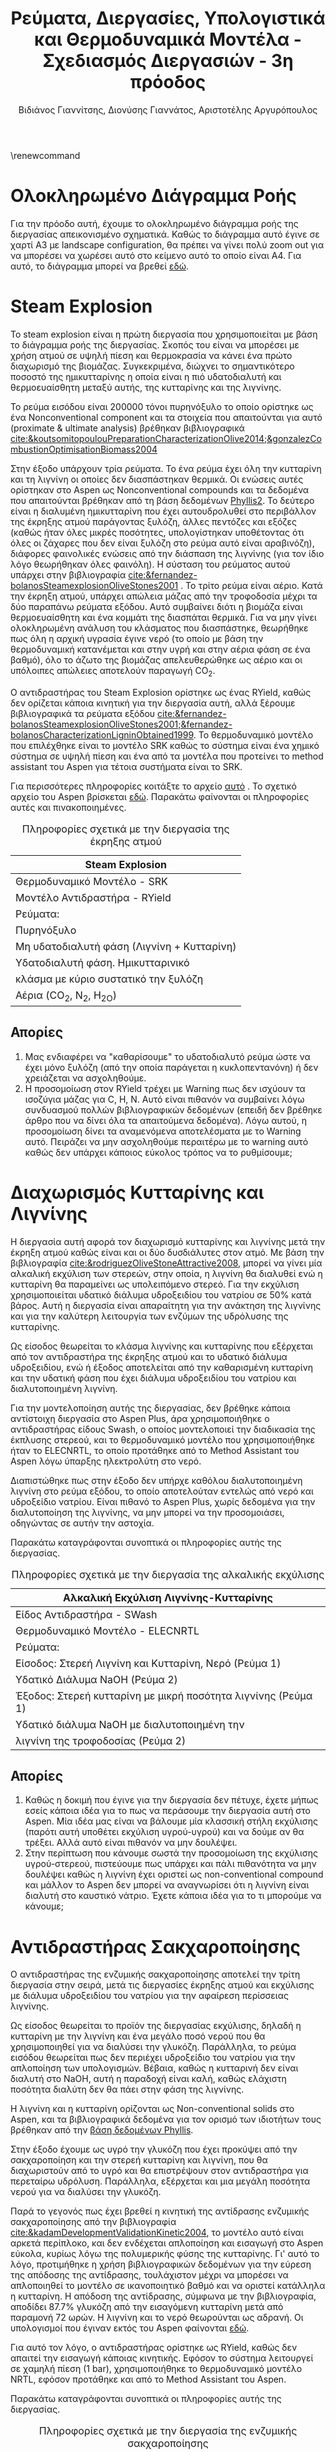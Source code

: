 #+TITLE: Ρεύματα, Διεργασίες, Υπολογιστικά και Θερμοδυναμικά Μοντέλα - Σχεδιασμός Διεργασιών - 3η πρόοδος
#+AUTHOR: Βιδιάνος Γιαννίτσης, Διονύσης Γιαννάτος, Αριστοτέλης Αργυρόπουλος
#+LATEX_HEADER: \usepackage[a4paper, margin=3cm]{geometry}
\renewcommand{\abstractname}{Περίληψη}
\renewcommand{\tablename}{Πίνακας}
\renewcommand{\figurename}{Σχήμα}
\renewcommand\listingscaption{Κώδικας}

\pagebreak

* Ολοκληρωμένο Διάγραμμα Ροής
Για την πρόοδο αυτή, έχουμε το ολοκληρωμένο διάγραμμα ροής της διεργασίας απεικονισμένο σχηματικά. Καθώς το διάγραμμα αυτό έγινε σε χαρτί Α3 με landscape configuration, θα πρέπει να γίνει πολύ zoom out για να μπορέσει να χωρέσει αυτό στο κείμενο αυτό το οποίο είναι Α4. Για αυτό, το διάγραμμα μπορεί να βρεθεί [[https://github.com/Vidianos-Giannitsis/Process-Design/blob/master/Diagrams/complete_flowsheet.pdf][εδώ]]. 

* Steam Explosion
To steam explosion είναι η πρώτη διεργασία που χρησιμοποιείται με βάση το διάγραμμα ροής της διεργασίας. Σκοπός του είναι να μπορέσει με χρήση ατμού σε υψηλή πίεση και θερμοκρασία να κάνει ένα πρώτο διαχωρισμό της βιομάζας. Συγκεκριμένα, διώχνει το σημαντικότερο ποσοστό της ημικυτταρίνης η οποία είναι η πιό υδατοδιαλυτή και θερμοευαίσθητη μεταξύ αυτής, της κυτταρίνης και της λιγνίνης.

Το ρεύμα εισόδου είναι 200000 τόνοι πυρηνόξυλο το οποίο ορίστηκε ως ένα Nonconventional component και τα στοιχεία που απαιτούνται για αυτό (proximate & ultimate analysis) βρέθηκαν βιβλιογραφικά [[cite:&koutsomitopoulouPreparationCharacterizationOlive2014;&gonzalezCombustionOptimisationBiomass2004]] 

Στην έξοδο υπάρχουν τρία ρεύματα. Το ένα ρεύμα έχει όλη την κυτταρίνη και τη λιγνίνη οι οποίες δεν διασπάστηκαν θερμικά. Οι ενώσεις αυτές ορίστηκαν στο Aspen ως Nonconventional compounds και τα δεδομένα που απαιτούνται βρέθηκαν από τη βάση δεδομένων [[https://phyllis.nl/Browse/Standard/ECN-Phyllis#][Phyllis2]]. Το δεύτερο είναι η διαλυμένη ημικυτταρίνη που έχει αυτουδρολυθεί στο περιβάλλον της έκρηξης ατμού παράγοντας ξυλόζη, άλλες πεντόζες και εξόζες (καθώς ήταν όλες μικρές ποσότητες, υπολογίστηκαν υποθέτοντας ότι όλες οι ζάχαρες που δεν είναι ξυλόζη στο ρεύμα αυτό είναι αραβινόζη), διάφορες φαινολικές ενώσεις από την διάσπαση της λιγνίνης (για τον ίδιο λόγο θεωρήθηκαν όλες φαινόλη). Η σύσταση του ρεύματος αυτού υπάρχει στην βιβλιογραφία [[cite:&fernandez-bolanosSteamexplosionOliveStones2001]] . Το τρίτο ρεύμα είναι αέριο. Κατά την έκρηξη ατμού, υπάρχει απώλεια μάζας από την τροφοδοσία μέχρι τα δύο παραπάνω ρεύματα εξόδου. Αυτό συμβαίνει διότι η βιομάζα είναι θερμοευαίσθητη και ένα κομμάτι της διασπάται θερμικά. Για να μην γίνει ολοκληρωμένη ανάλυση του κλάσματος που διασπάστηκε, θεωρήθηκε πως όλη η αρχική υγρασία έγινε νερό (το οποίο με βάση την θερμοδυναμική κατανέμεται και στην υγρή και στην αέρια φάση σε ένα βαθμό), όλο το άζωτο της βιομάζας απελευθερώθηκε ως αέριο και οι υπόλοιπες απώλειες αποτελούν παραγωγή CO_2.

Ο αντιδραστήρας του Steam Explosion ορίστηκε ως ένας RYield, καθώς δεν ορίζεται κάποια κινητική για την διεργασία αυτή, αλλά ξέρουμε βιβλιογραφικά τα ρεύματα εξόδου [[cite:&fernandez-bolanosSteamexplosionOliveStones2001;&fernandez-bolanosCharacterizationLigninObtained1999]]. Το θερμοδυναμικό μοντέλο που επιλέχθηκε είναι το μοντέλο SRK καθώς το σύστημα είναι ένα χημικό σύστημα σε υψηλή πίεση και ένα από τα μοντέλα που προτείνει το method assistant του Aspen για τέτοια συστήματα είναι το SRK.

Για περισσότερες πληροφορίες κοιτάξτε το αρχείο [[https://github.com/Vidianos-Giannitsis/Process-Design/blob/master/Aspen/steam_explosion.org][αυτό]] . Το σχετικό αρχείο του Aspen βρίσκεται [[https://github.com/Vidianos-Giannitsis/Process-Design/blob/master/Aspen/steam_explosion_3phases.apwz][εδώ]]. Παρακάτω φαίνονται οι πληροφορίες αυτές και πινακοποιημένες.

\pagebreak

#+CAPTION: Πληροφορίες σχετικά με την διεργασία της έκρηξης ατμού
|---------------------------------------------|
| Steam Explosion                             |
|---------------------------------------------|
| Θερμοδυναμικό Μοντέλο - SRK                 |
| Μοντέλο Αντιδραστήρα - RYield               |
| Ρεύματα:                                    |
|---------------------------------------------|
| Πυρηνόξυλο                                  |
|---------------------------------------------|
| Μη υδατοδιαλυτή φάση  (Λιγνίνη + Κυτταρίνη) |
|---------------------------------------------|
| Υδατοδιαλυτή φάση. Ημικυτταρινικό           |
| κλάσμα με κύριο συστατικό την ξυλόζη        |
|---------------------------------------------|
| Αέρια (CO_2, N_2, H_2O)                     |
|---------------------------------------------|

** Απορίες
1. Μας ενδιαφέρει να "καθαρίσουμε" το υδατοδιαλυτό ρεύμα ώστε να έχει μόνο ξυλόζη (από την οποία παράγεται η κυκλοπεντανόνη) ή δεν χρειάζεται να ασχοληθούμε.
2. Η προσομοίωση στον RYield τρέχει με Warning πως δεν ισχύουν τα ισοζύγια μάζας για C, H, N. Αυτό είναι πιθανόν να συμβαίνει λόγω συνδυασμού πολλών βιβλιογραφικών δεδομένων (επειδή δεν βρέθηκε άρθρο που να δίνει όλα τα απαιτούμενα δεδομένα). Λόγω αυτού, η προσομοίωση δίνει τα αναμενόμενα αποτελέσματα με το Warning αυτό. Πειράζει να μην ασχοληθούμε περαιτέρω με το warning αυτό καθώς δεν υπάρχει κάποιος εύκολος τρόπος να το ρυθμίσουμε;

* Διαχωρισμός Κυτταρίνης και Λιγνίνης
Η διεργασία αυτή αφορά τον διαχωρισμό κυτταρίνης και λιγνίνης μετά την έκρηξη ατμού καθώς είναι και οι δύο δυσδιάλυτες στον ατμό. Με βάση την βιβλιογραφία [[cite:&rodriguezOliveStoneAttractive2008]], μπορεί να γίνει μία αλκαλική εκχύλιση των στερεών, στην οποία, η λιγνίνη θα διαλυθεί ενώ η κυτταρίνη θα παραμείνει ως υπολειπόμενο στερεό. Για την εκχύλιση χρησιμοποιείται υδατικό
διάλυμα υδροξειδίου του νατρίου σε 50% κατά βάρος. Αυτή η διεργασία είναι απαραίτητη για την ανάκτηση της λιγνίνης και για την καλύτερη λειτουργία των ενζύμων της υδρόλυσης της κυτταρίνης.

Ως είσοδος θεωρείται το κλάσμα λιγνίνης και κυτταρίνης που εξέρχεται από
τον αντιδραστήρα της έκρηξης ατμού και το υδατικό διάλυμα υδροξειδίου,
ενώ ή έξοδος αποτελείται από την καθαρισμένη κυτταρίνη και την υδατική φάση που έχει διάλυμα υδροξειδίου του νατρίου και διαλυτοποιημένη λιγνίνη.  

Για την μοντελοποίηση αυτής της διεργασίας, δεν βρέθηκε κάποια
αντίστοιχη διεργασία στο Aspen Plus, άρα χρησιμοποιήθηκε ο αντιδραστήρας
είδους Swash, ο οποίος μοντελοποιεί την διαδικασία της έκπλυσης στερεού,
και το θερμοδυναμικό μοντέλο που χρησιμοποιήθηκε ήταν το ELECNRTL, το
οποίο προτάθηκε από το Method Assistant του Aspen λόγω ύπαρξης
ηλεκτρολύτη στο νερό.

Διαπιστώθηκε πως στην έξοδο δεν υπήρχε καθόλου διαλυτοποιημένη λιγνίνη
στο ρεύμα εξόδου, το οποίο αποτελούταν εντελώς από νερό και υδροξείδιο
νατρίου. Είναι πιθανό το Aspen Plus, χωρίς δεδομένα για την
διαλυτοποίηση της λιγνίνης, να μην μπορεί να την προσομοιάσει, οδηγώντας
σε αυτήν την αστοχία.

Παρακάτω καταγράφονται συνοπτικά οι πληροφορίες αυτής της διεργασίας.

#+CAPTION: Πληροφορίες σχετικά με την διεργασία της αλκαλικής εκχύλισης
|---------------------------------------------------------------|
| Αλκαλική Εκχύλιση Λιγνίνης-Κυτταρίνης                         |
|---------------------------------------------------------------|
| Είδος Αντιδραστήρα - SWash                                    |
| Θερμοδυναμικό Μοντέλο - ELECNRTL                              |
| Ρεύματα:                                                      |
|---------------------------------------------------------------|
| Είσοδος: Στερεή Λιγνίνη και Κυτταρίνη, Νερό (Ρεύμα 1)         |
| Υδατικό Διάλυμα NaOH (Ρεύμα 2)                                |
|---------------------------------------------------------------|
| Έξοδος: Στερεή κυτταρίνη με μικρή ποσότητα λιγνίνης (Ρεύμα 1) |
| Υδατικό διάλυμα NaOH με διαλυτοποιημένη την                   |
| λιγνίνη της τροφοδοσίας (Ρεύμα 2)                             |
|---------------------------------------------------------------|

** Απορίες
1. Καθώς η δοκιμή που έγινε για την διεργασία δεν πέτυχε, έχετε μήπως εσείς κάποια ιδέα για το πως να περάσουμε την διεργασία αυτή στο Aspen. Μία ιδέα μας είναι να βάλουμε μία κλασσική στήλη εκχύλισης (παρότι αυτή υποθέτει εκχύλιση υγρού-υγρού) και να δούμε αν θα τρέξει. Αλλά αυτό είναι πιθανόν να μην δουλέψει.
2. Στην περίπτωση που κάνουμε σωστά την προσομοίωση της εκχύλισης υγρού-στερεού, πιστεύουμε πως υπάρχει και πάλι πιθανότητα να μην δουλέψει καθώς η λιγνίνη έχει οριστεί ως non-conventional compound και μάλλον το Aspen δεν μπορεί να αναγνωρίσει ότι η λιγνίνη είναι διαλυτή στο καυστικό νάτριο. Έχετε κάποια ιδέα για το τι μπορούμε να κάνουμε;

* Αντιδραστήρας Σακχαροποίησης
Ο αντιδραστήρας της ενζυμικής σακχαροποίησης αποτελεί την τρίτη
διεργασία στην σειρά, μετά τις διεργασίες έκρηξης ατμού και εκχύλισης με
διάλυμα υδροξειδίου του νατρίου για την αφαίρεση περίσσειας λιγνίνης.

Ως είσοδος θεωρείται το προϊόν της διεργασίας εκχύλισης, δηλαδή η
κυτταρίνη με την λιγνίνη και ένα μεγάλο ποσό νερού που θα χρησιμοποιηθεί
για να διαλύσει την γλυκόζη. Παράλληλα, το ρεύμα εισόδου θεωρείται
πως δεν περιέχει υδροξείδιο του νατρίου για την απλοποίηση των υπολογισμών. Βέβαια, καθώς η κυτταρινή δεν είναι διαλυτή στο NaOH, αυτή η παραδοχή είναι καλή, καθώς ελάχιστη ποσότητα διαλύτη δεν θα πάει στην φάση της λιγνίνης.

Η λιγνίνη και η κυτταρίνη ορίζονται ως Non-conventional solids στο
Aspen, και τα βιβλιογραφικά δεδομένα για τον ορισμό των ιδιοτήτων τους
βρέθηκαν από την [[https://phyllis.nl/Browse/Standard/ECN-Phyllis][βάση δεδομένων Phyllis]].

Στην έξοδο έχουμε ως υγρό την γλυκόζη που έχει προκύψει από την
σακχαροποίηση και την στερεή κυτταρίνη και λιγνίνη, που θα διαχωριστούν
από το υγρό και θα επιστρέψουν στον αντιδραστήρα για περεταίρω υδρόλυση.
Παράλληλα, εξέρχεται και μια μεγάλη ποσότητα νερού για να διαλύσει την
γλυκόζη.

Παρά το γεγονός πως έχει βρεθεί η κινητική της αντίδρασης ενζυμικής
σακχαροποίησης από την βιβλιογραφία [[cite:&kadamDevelopmentValidationKinetic2004]], το μοντέλο αυτό είναι αρκετά
περίπλοκο, και δεν ενδέχεται απλοποίηση και εισαγωγή στο Aspen εύκολα,
κυρίως λόγω της πολυμερικής φύσης της κυτταρίνης. Γι' αυτό το λόγο,
προτιμήθηκε η χρήση βιβλιογραφικών δεδομένων για την εύρεση της απόδοσης
της αντίδρασης, τουλάχιστον μέχρι να μπορέσει να απλοποιηθεί το μοντέλο
σε ικανοποιητικό βαθμό και να οριστεί κατάλληλα η κυτταρίνη. Η απόδοση
της αντίδρασης, σύμφωνα με την βιβλιογραφία, αποδίδει 87.7% γλυκόζη από
την εισαγόμενη κυτταρίνη μετά από παραμονή 72 ωρών. Η λιγνίνη και το
νερό θεωρούνται ως αδρανή. Οι υπολογισμοί που έγιναν εκτός του Aspen φαίνονται [[https://github.com/Vidianos-Giannitsis/Process-Design/blob/master/Calculations/Saccharification_Calculations_2.xlsx][εδώ]].

Για αυτό τον λόγο, ο αντιδραστήρας ορίστηκε ως RYield, καθώς δεν απαιτεί
την εισαγωγή κάποιας κινητικής. Εφόσον το σύστημα λειτουργεί σε χαμηλή
πίεση (1 bar), χρησιμοποιήθηκε το θερμοδυναμικό μοντέλο NRTL, εφόσον
προτάθηκε και από το Method Assistant του Aspen.

Παρακάτω καταγράφονται συνοπτικά οι πληροφορίες αυτής της διεργασίας.

#+CAPTION: Πληροφορίες σχετικά με την διεργασία της ενζυμικής σακχαροποίησης
|-----------------------+----------------------------------------------------|
| Διεργασία             | Ενζυμική Σακχαροποίηση                             |
|-----------------------+----------------------------------------------------|
| Είδος Αντιδραστήρα    | RYield                                             |
| Θερμοδυναμικό Μοντέλο | NRTL                                               |
|-----------------------+----------------------------------------------------|
| Ρεύματα:              | Είσοδος: Στερεά (λιγνίνη, κυτταρίνη), Νερό         |
|-----------------------+----------------------------------------------------|
|                       | Έξοδος: Στερεά (λιγνίνη, κυτταρίνη), Νερό, Γλυκόζη |
|-----------------------+----------------------------------------------------|

* Βιοαντιδραστήρας Παραγωγής Γλυκερόλης
Ο βιοαντιδραστήρας αυτός είναι μία από τις βασικές διεργασίες της εργασίας. Σκοπός του είναι να παράξει γλυκερόλη από γλυκόζη μέσω μικροοργανισμών. Επιλέχθηκε η χρήση του μικροοργανισμού C. glycerinogenes για την διεργασία αυτή και για αυτόν βρέθηκαν δύο βασικά πειράματα τα οποία βοήθησαν στην προσομοίωση του αντιδραστήρα [[cite:&zhugeGlycerolProductionNovel2001;&jinByproductFormationNovel2003]] . Αρχικά έγινε μία απλοποιημένη προσομοίωση όπου υποτέθηκε πως γλυκόζη και οξυγόνο δίνουν γλυκερόλη, διοξείδιο του άνθρακα και νερό και μόλις περάστηκε αυτή στο Aspen, δοκιμάστηκε η προσομοίωση της συνολικής αντίδρασης, όπου λαμβάνει υπόψην την βιομάζα, την πηγή αζώτου και τα παραπροιόντα.

Στην συνολική αυτή αντίδραση, τροφοδοτούμε τον αντιδραστήρα με υδατικό διάλυμα γλυκόζης και ουρίας δεδομένων συγκεντρώσεων καθώς και οξυγόνο. Στην βιβλιογραφία, αναφέρεται πως για την σωστή πραγματοποίηση της αντίδρασης, απαιτείται και κάποιο θρεπτικό μέσο όπως το Corn Steep Liquor. Αυτό είναι ένα "καλά ορισμένο" υγρό αλλά δεν υπάρχει στις βάσεις δεδομένων του Aspen. Ως αποτέλεσμα, πρέπει να περαστεί ως Conventional component όπου θα οριστούν από τον χρήστη όλες οι ιδιότητες του. Αυτό δημιουργεί προβλήματα επειδή κάποιες από τις ιδιότητες που ζητούνται δεν μπόρεσαν να βρεθούν και υποτέθηκαν ίσες με τις αντίστοιχες για το νερό. Η προσομοίωση αυτή έτρεξε με Warning ότι η αντίδραση έχει μη μηδενικό ρυθμό ένω έχει καταναλωθεί όλο το οξυγόνο (το οποίο είναι αντιδρών). Αυτό προκύπτει με το οξυγόνο που τροφοδοτείται για να τρέξει η προσομοίωση χωρίς CSL, το οποίο βρέθηκε αρκετό για να γίνει αντίδραση και να μην έχει πολύ περίσσεια. Σύμφωνα με το warning αυτό, για την αντίδραση με CSL θέλουμε περισσότερο οξυγόνο. Όμως, αν αλλάξει έστω και ελάχιστα η ποσότητα οξυγόνου, το warning αυτό γίνεται 3 errors. Για αυτό, το αρχείο complete_bioreactor δεν το συμπεριλαμβάνει.

Τα προιόντα της αντίδρασης είναι γλυκερόλη (κύριο προιόν της ζύμωσης του C. glycerinogenes), μικροβιακή βιομάζα (η οποία αναπτύσσεται κατά την διάρκεια της αντίδρασης και την αυτοκαταλύει), νερό και διοξείδιο του άνθρακα (απαραίτητα προιόντα της μικροβιακής ζύμωσης) και αιθανόλη και οξικό οξύ τα οποία είναι τα παραπροιόντα της αντίδρασης [[cite:&zhugeGlycerolProductionNovel2001]] . Βιβλιογραφικά παράγεται και αραβιτόλη, αλλά η προσθήκη της αραβιτόλης δημιουργούσε σοβαρά προβλήματα στην προσομοίωση του καθαρισμού της γλυκερόλης για αυτό αποφασίσαμε να αγνοηθεί. Η στοιχειομετρία της αντίδρασης προέκυψε με βάση βιβλιογραφικά δεδομένα για τα yields της αντίδρασης [[cite:&jinByproductFormationNovel2003]] με βάση την μεθοδολογία που περιγράφεται [[https://github.com/Vidianos-Giannitsis/Process-Design/blob/master/bioreactor_stoichiometry.org][εδώ]] . Το δυσκολότερο κομμάτι της προσομοίωσης εδώ ήταν η προσθήκη της μικροβιακής βιομάζας στο Aspen. Με βάση τους [[cite:&wooleyDevelopmentASPENPhysical1996]], βρέθηκε μία τεχνική για να γίνει αυτό, η οποία περιγράφεται με περισσότερη λεπτομέρεια [[https://github.com/Vidianos-Giannitsis/Process-Design/blob/master/biomass_modeling_aspen.org][εδώ]].

Το υπολογιστικό μοντέλο που χρησιμοποιήθηκε για την προσομοίωση του βιοαντιδραστήρα είναι το RBatch καθώς στην βιβλιογραφία ο αντιδραστήρας αυτός είναι batch και υπάρχουν επαρκή δεδομένα για την προσομοίωση αυτή στο Aspen. Ο αντιδραστήρας θεωρήθηκε πως λειτουργεί σε σταθερή πίεση και θερμοκρασία μέχρι το ρεύμα εξόδου να έχει την επιθυμητή ποσότητα γλυκερόλης ή να περάσουν 80 ώρες (βιβλιογραφική διάρκεια αντίδρασης [[cite:&jinByproductFormationNovel2003]] ). Για την κινητική της αντίδρασης, δεν υπάρχει διαθέσιμο στο Aspen το μοντέλο Monod το οποίο χρησιμοποιείται τυπικά για να περιγράψει την κινητική ανάπτυξης ενός μικροοργανισμού. Μπορεί όμως να προσομοιωθεί το μοντέλο αυτό ως LHHW με κατάλληλο ορισμό των παραμέτρων αυτού όπως φαίνεται στο [[https://github.com/Vidianos-Giannitsis/Process-Design/blob/master/Aspen/simplified_bioreactor.org][αρχείο αυτό]].

Για τις θερμοδυναμικές παραμέτρους του προβλήματος χρησιμοποιήθηκε το μοντέλο NRTL-HOC το οποίο είναι κατάλληλο για χημικά συστήματα σε χαμηλή πίεση όπου υπάρχουν οργανικά οξέα. Περισσότερες πληροφορίες για την προσωμοίωση, υπάρχουν [[https://github.com/Vidianos-Giannitsis/Process-Design/blob/master/Aspen/complete_bioreactor.org][εδώ]]. Παρακάτω φαίνονται οι πληροφορίες αυτές και πινακοποιημένες

#+CAPTION: Πληροφορίες σχετικά με τον βιοαντιδραστήρα παραγωγής γλυκερόλης
|-----------------------------------------------------|
| Βιοαντιδραστήρας Παραγωγής Γλυκερόλης               |
|-----------------------------------------------------|
| Θερμοδυναμικό Μοντέλο - NRTL-HOC                    |
| Μοντέλο Αντιδραστήρα - RBatch                       |
| Ρεύματα:                                            |
|-----------------------------------------------------|
| Υδατικό διάλυμα γλυκόζης και ουρίας + οξυγόνο       |
|-----------------------------------------------------|
| Υδατικό διάλυμα γλυκερόλης, βιομάζας, παραπροιόντων |
| και περισσευόμενων θρεπτικών μέσων                  |
|-----------------------------------------------------|

** Απορίες
1. Το ρεύμα εξόδου από τον βιοαντιδραστήρα είναι περίπου 70% νερό κατά μάζα. Για αυτό, σκεφτόμασταν μήπως αξίζει πριν τον καθαρισμό της γλυκερόλης από τα άλλα προιόντα της αντίδρασης να γίνει μία ξήρανση. Αρχικά, πως σας ακούγεται αυτό σαν ιδέα; Όμως, στο Model Palette του Aspen δεν βλέπω κάτι σαν ξηραντήρα άρα ήθελα να σας ρωτήσω και πως μπορούμε να προσομοιώσουμε την ξήρανση στο λογισμικό. Φαντάζομαι πως καθώς η ξήρανση είναι ένα φαινόμενο που έχει κινητική, η προσομοίωση θα γίνει σε έναν αντιδραστήρα, αλλά και πάλι δεν είμαι σίγουρος πως θα το κάναμε αυτό καθώς πως ακριβώς ορίζουμε την "στοιχειομετρία" για κάτι τέτοιο.

** Σχόλια
Η προσομοίωση του βιοαντιδραστήρα δίνει χρόνο λειτουργίας πολύ μικρότερο του βιβλιογραφικού. Αυτό συμβαίνει λόγω παραδοχών που έγιναν κατά τους υπολογισμούς και συγκεκριμένα βασικό πρόβλημα είναι πως έχει υποτεθεί πως παράγεται πολύ περισσότερη βιομάζα από ότι παράγεται πραγματικά, το οποίο αυξάνει πάρα πολύ τον ρυθμό. Εν τέλει όμως, διαπιστώθηκε πως υπάρχουν τα δεδομένα για να βρεθεί ο στοιχειομετρικός συντελεστής της βιομάζας (δηλαδή η ποσότητα βιομάζας στην έξοδο του αντιδραστήρα). Αλλαγή της στοιχειομετρίας της αντίδρασης, θα προκαλέσει αλλαγή στον τύπο της βιομάζας ο οποίος παράγεται, με αποτέλεσμα να πρέπει να ξαναγίνουν αρκετοί υπολογισμοί. Λόγω χρόνου, η προσομοίωση θα διορθωθεί μετά την πρόοδο.

* Απομάκρυνση αζωτούχων από τα προϊόντα της βιοαντίδρασης
Σύμφωνα με τους [[cite:&wallersteinMethodRecoveringGlycerol1946]] , για την πιό αποτελεσματική απόσταξη των προιόντων της ζύμωσης, πρέπει πρώτα να απομακρυνθούν όλα τα αζωτούχα συστατικά στην έξοδο του βιοαντιδραστήρα. Για την διεργασία αυτή δεν βρέθηκαν άλλα δεδομένα, αλλά σύμφωνα με το παραπάνω, απαιτείται λιγνίνη η οποία μπορεί να δημιουργήσει σύμπλοκα με τα αζωτούχα συστατικά και μετά, με οξίνιση του διαλύματος, οι ενώσεις αυτές να δημιουργήσουν ίζημα. Η προσομοίωση της διεργασίας αυτής είναι ιδιαίτερα δύσκολη λόγω της έλλειψης αυτής δεδομένων.

Το ρεύμα εισόδου εδώ είναι όλα τα αζωτούχα συστατικά στην έξοδο (πλην της βιομάζας που είναι εξαρχής στερεή και μπορεί να απομακρυνθεί εύκολα). Αυτά είναι η υπολειπόμενη ουρία και οι πρωτείνες (χάριν ευκολίας μοντελοποιήθηκαν όλες ως αλανίνη, η οποία είναι η επικρατέστερη) και αμμωνία του CSL. Οι ποσότητες πάρθηκαν από την προσομοίωση της βιοαντίδρασης με το CSL παρόλο που αυτή τρέχει με ένα warning.

Το ρεύμα εξόδου θεωρείται πως είναι ένα nonconventional υλικό με τη σύσταση της λιγνίνης αν προστεθεί στη δομή της η κάθε αζωτούχος ένωση. Η διαδικασία των υπολογισμών αυτών περιγράφεται [[https://github.com/Vidianos-Giannitsis/Process-Design/blob/master/Aspen/bioreactor_nitrogen_removal.org][εδώ]].

Ο αντιδραστήρας που χρησιμοποιήθηκε είναι ένας RStoic λόγω των ελάχιστων δεδομένων που υπάρχουν για την αντίδραση. Στο αρχείο που έγιναν οι προαναφερόμενοι υπολογισμοί, έγινε μία προσπάθεια να προκύψει και μία στοιχειομετρία για την αντίδραση, αλλά με βάση τα δεδομένα που μπορούν να περαστούν στο Aspen αυτή δεν έβγαζε σωστά αποτελέσματα. Εν τέλει, η στοιχειομετρία που περάστηκε, περάστηκε μόνο επειδή έβγαζε το αναμενόμενο αποτέλεσμα (παράγεται σύμπλοκο της αζωτούχος ένωσης και της λιγνίνης με μάζα 2 φορές αυτήν της αζωτούχου ένωσης). Το θερμοδυναμικό μοντέλο που χρησιμοποιήθηκε είναι το NRTL. Ακολουθεί και πινακοποιημένη μορφή της προσομοίωσης όπως και παραπάνω

#+CAPTION: Πληροφορίες σχετικά με την απομάκρυνση αζωτούχων
|-------------------------------------------------------------------|
| Απομάκρυνση Αζωτούχων από τον Αντιδραστήρα                        |
|-------------------------------------------------------------------|
| Θερμοδυναμικό Μοντέλο - NRTL                                      |
| Μοντέλο Αντιδραστήρα - RStoic                                     |
| Ρεύματα:                                                          |
|-------------------------------------------------------------------|
| Ουρία, αλανίνη και αμμωνία που περίσσεψαν από τον βιοαντιδραστήρα |
| Λιγνίνη                                                           |
|-------------------------------------------------------------------|
| Σύμπλοκα αζωτούχων και Λιγνίνης                                   |
|-------------------------------------------------------------------|

** Απορίες
1. Λόγω των ελάχιστων δεδομένων που υπάρχουν για την αντίδραση, όπως θεωρώ έγινε κατανοητό, η προσομοίωση δεν ήταν ιδιαίτερα ακριβής ή ολοκληρωμένη. Θεωρείται αξίζει να την λάβουμε υπόψην στο τελικό διάγραμμα ροής, ή δεν αξίζει τον κόπο;

* Καθαρισμός Γλυκερόλης
Μετά την διήθηση και την απομάκρυνση των αζωτούχων, υπάρχουν στο ρεύμα αιθανόλη, οξικό οξύ και γλυκερόλη διαλυμένα σε νερό. Η αιθανόλη και το οξικό οξύ είναι πολύ πτητικές ενώσεις σε σχέση με τη γλυκερόλη για αυτό μπορούν να απομακρυνθούν εύκολα με ένα flash. To flash καταφέρνει να διαχωρίσει το ρεύμα και στον πυθμένα υπάρχει διάλυμα γλυκερόλης-νερού σε σύσταση 74-26. Για να γίνει αυτό, η τροφοδοσία μπήκε στους 150 \( ^oC \) και το flash λειτουργούσε σε θερμοκρασία 140 \( ^oC \) και πίεση 1 atm.

Για τον διαχωρισμό αυτών χρησιμοποιήθηκε μία αποστακτική στήλη. Η προσομοίωση έγινε αρχικά σε dstwu κολώνα και έπειτα σε radfrac με στόχο το προιόν πυθμένα να είναι 0.9999 γλυκερόλη. Τα αποτελέσματα της προσομοίωσης έδειξαν πως η στήλη μπορεί να λειτουργήσει στις ίδιες συνθήκες με το flash, με πτώση πίεσης κατά μήκους της στήλης 0.1 atm (0.95 atm στην κορυφή και 1.05 atm στον πυθμένα). Οι βαθμίδες της στήλης είναι 4 ενώ η τροφοδοσία μπαίνει πάνω από την δεύτερη. Τέλος, o λόγος αναρροής στην στήλη είναι R = 0.16.

Παρακάτω παρατίθενται πινακοποιημένες πληροφορίες για την προσομοίωση.

#+CAPTION: Πληροφορίες σχετικά με τον καθαρισμό της γλυκερόλης
|---------------------------------------------------------|
| Καθαρισμός Γλυκερόλης                                   |
|---------------------------------------------------------|
| Θερμοδυναμικό Μοντέλο - NRTL-HOC                        |
| Μοντέλα Διαχωριστήρων - Flash και Radfrac               |
| Ρεύματα:                                                |
|---------------------------------------------------------|
| Υδατικό διάλυμα οξικού οξέος, αιθανόλης και γλυκερόλης  |
|---------------------------------------------------------|
| Καθαρή γλυκερόλη, νερό και υδατικό διάλυμα οξικού οξέος |
| και αιθανόλης                                           |
|---------------------------------------------------------|

* Γενικές απορίες
1. Προσομοιώνοντας ξεχωριστά την κάθε διεργασία έχουμε επιλέξει διαφορετικά μοντέλα για την κάθε αντίδραση ανάλογα με τις συνθήκες στις οποίες διεξάγονται και τις ενώσεις που παίρνουν μέρος. Έχει χρησιμοποιηθεί SRK για τα συστήματα υψηλής πίεσης (πχ Steam Explosion), NRTL-HOC για τα συστήματα όπου υπάρχει οργανικό οξύ (βιοαντιδραστήρας και καθαρισμός της γλυκερόλης) και NRTL για τα υπόλοιπα. Είδαμε στο UI του Aspen πως υπάρχει τρόπος να αλλάξουμε το θερμοδυναμικό μοντέλο για τις επιμέρους διεργασίες. Θεωρείται θα δημιουργήσει πρόβλημα αυτό όταν προσπαθήσουμε να ενώσουμε όλες τις διεργασίες;

* Βιβλιογραφία
bibliography:~/Sync/My_Library.bib
bibliographystyle:unsrt
